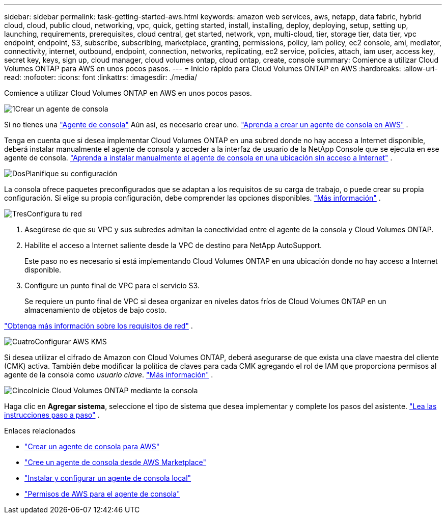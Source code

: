 ---
sidebar: sidebar 
permalink: task-getting-started-aws.html 
keywords: amazon web services, aws, netapp, data fabric, hybrid cloud, cloud, public cloud, networking, vpc, quick, getting started, install, installing, deploy, deploying, setup, setting up, launching, requirements, prerequisites, cloud central, get started, network, vpn, multi-cloud, tier, storage tier, data tier, vpc endpoint, endpoint, S3, subscribe, subscribing, marketplace, granting, permissions, policy, iam policy, ec2 console, ami, mediator, connectivity, internet, outbound, endpoint, connection, networks, replicating, ec2 service, policies, attach, iam user, access key, secret key, keys, sign up, cloud manager, cloud volumes ontap, cloud ontap, create, console 
summary: Comience a utilizar Cloud Volumes ONTAP para AWS en unos pocos pasos. 
---
= Inicio rápido para Cloud Volumes ONTAP en AWS
:hardbreaks:
:allow-uri-read: 
:nofooter: 
:icons: font
:linkattrs: 
:imagesdir: ./media/


[role="lead"]
Comience a utilizar Cloud Volumes ONTAP en AWS en unos pocos pasos.

.image:https://raw.githubusercontent.com/NetAppDocs/common/main/media/number-1.png["1"]Crear un agente de consola
[role="quick-margin-para"]
Si no tienes una https://docs.netapp.com/us-en/bluexp-setup-admin/concept-connectors.html["Agente de consola"^] Aún así, es necesario crear uno. https://docs.netapp.com/us-en/bluexp-setup-admin/task-quick-start-connector-aws.html["Aprenda a crear un agente de consola en AWS"^] .

[role="quick-margin-para"]
Tenga en cuenta que si desea implementar Cloud Volumes ONTAP en una subred donde no hay acceso a Internet disponible, deberá instalar manualmente el agente de consola y acceder a la interfaz de usuario de la NetApp Console que se ejecuta en ese agente de consola. https://docs.netapp.com/us-en/bluexp-setup-admin/task-quick-start-private-mode.html["Aprenda a instalar manualmente el agente de consola en una ubicación sin acceso a Internet"^] .

.image:https://raw.githubusercontent.com/NetAppDocs/common/main/media/number-2.png["Dos"]Planifique su configuración
[role="quick-margin-para"]
La consola ofrece paquetes preconfigurados que se adaptan a los requisitos de su carga de trabajo, o puede crear su propia configuración.  Si elige su propia configuración, debe comprender las opciones disponibles. link:task-planning-your-config.html["Más información"] .

.image:https://raw.githubusercontent.com/NetAppDocs/common/main/media/number-3.png["Tres"]Configura tu red
[role="quick-margin-list"]
. Asegúrese de que su VPC y sus subredes admitan la conectividad entre el agente de la consola y Cloud Volumes ONTAP.
. Habilite el acceso a Internet saliente desde la VPC de destino para NetApp AutoSupport.
+
Este paso no es necesario si está implementando Cloud Volumes ONTAP en una ubicación donde no hay acceso a Internet disponible.

. Configure un punto final de VPC para el servicio S3.
+
Se requiere un punto final de VPC si desea organizar en niveles datos fríos de Cloud Volumes ONTAP en un almacenamiento de objetos de bajo costo.



[role="quick-margin-para"]
link:reference-networking-aws.html["Obtenga más información sobre los requisitos de red"] .

.image:https://raw.githubusercontent.com/NetAppDocs/common/main/media/number-4.png["Cuatro"]Configurar AWS KMS
[role="quick-margin-para"]
Si desea utilizar el cifrado de Amazon con Cloud Volumes ONTAP, deberá asegurarse de que exista una clave maestra del cliente (CMK) activa.  También debe modificar la política de claves para cada CMK agregando el rol de IAM que proporciona permisos al agente de la consola como _usuario clave_. link:task-setting-up-kms.html["Más información"] .

.image:https://raw.githubusercontent.com/NetAppDocs/common/main/media/number-5.png["Cinco"]Inicie Cloud Volumes ONTAP mediante la consola
[role="quick-margin-para"]
Haga clic en *Agregar sistema*, seleccione el tipo de sistema que desea implementar y complete los pasos del asistente. link:task-deploying-otc-aws.html["Lea las instrucciones paso a paso"] .

.Enlaces relacionados
* https://docs.netapp.com/us-en/bluexp-setup-admin/task-install-connector-aws-bluexp.html["Crear un agente de consola para AWS"^]
* https://docs.netapp.com/us-en/bluexp-setup-admin/task-install-connector-aws-marketplace.html["Cree un agente de consola desde AWS Marketplace"^]
* https://docs.netapp.com/us-en/bluexp-setup-admin/task-install-connector-on-prem.html["Instalar y configurar un agente de consola local"^]
* https://docs.netapp.com/us-en/bluexp-setup-admin/reference-permissions-aws.html["Permisos de AWS para el agente de consola"^]

